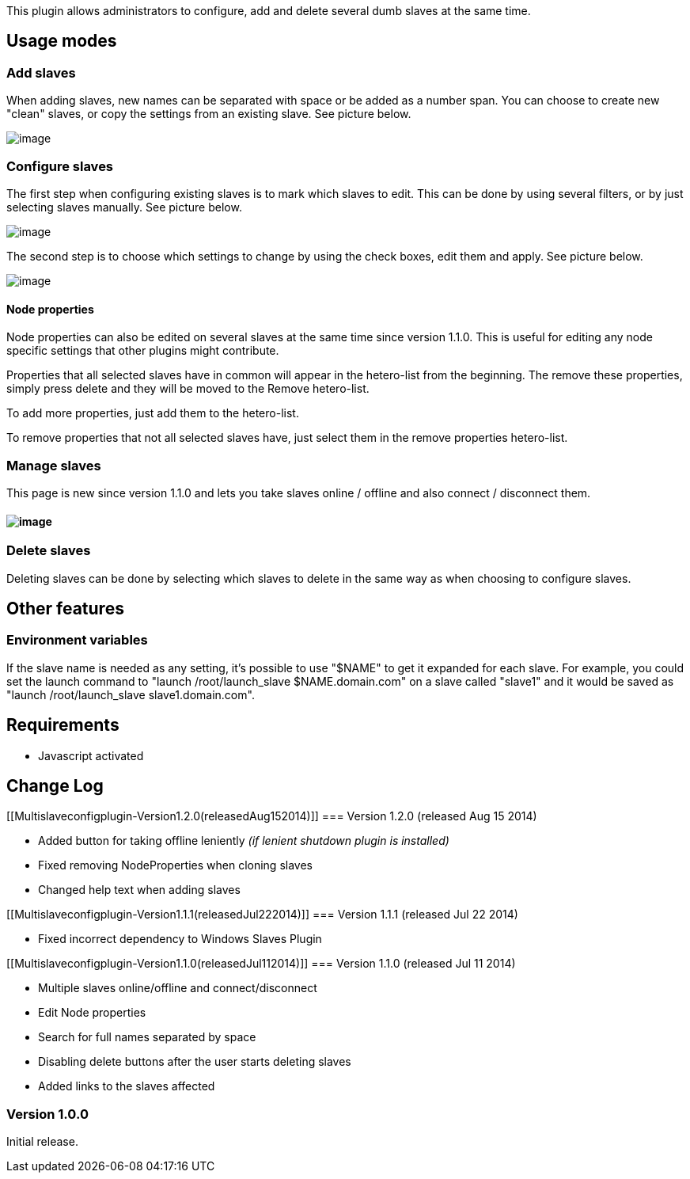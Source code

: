This plugin allows administrators to configure, add and delete several
dumb slaves at the same time. +

[[Multislaveconfigplugin-Usagemodes]]
== Usage modes

[[Multislaveconfigplugin-Addslaves]]
=== Add slaves

When adding slaves, new names can be separated with space or be added as
a number span. You can choose to create new "clean" slaves, or copy the
settings from an existing slave. See picture below.

[.confluence-embedded-file-wrapper]#image:docs/images/add.png[image]#

[[Multislaveconfigplugin-Configureslaves]]
=== Configure slaves

The first step when configuring existing slaves is to mark which slaves
to edit. This can be done by using several filters, or by just selecting
slaves manually. See picture below.

[.confluence-embedded-file-wrapper]#image:docs/images/slaveselector.png[image]#

The second step is to choose which settings to change by using the check
boxes, edit them and apply. See picture below.

[.confluence-embedded-file-wrapper]#image:docs/images/multislaveconfig.png[image]#

[[Multislaveconfigplugin-Nodeproperties]]
==== Node properties

Node properties can also be edited on several slaves at the same time
since version 1.1.0. This is useful for editing any node specific
settings that other plugins might contribute. 

Properties that all selected slaves have in common will appear in the
hetero-list from the beginning. The remove these properties, simply
press delete and they will be moved to the Remove hetero-list.

To add more properties, just add them to the hetero-list. 

To remove properties that not all selected slaves have, just select them
in the remove properties hetero-list.

[[Multislaveconfigplugin-Manageslaves]]
=== Manage slaves

This page is new since version 1.1.0 and lets you take slaves online /
offline and also connect / disconnect them.

[[Multislaveconfigplugin-]]
==== [.confluence-embedded-file-wrapper]#image:docs/images/ManageSlaves.png[image]#

[[Multislaveconfigplugin-Deleteslaves]]
=== Delete slaves

Deleting slaves can be done by selecting which slaves to delete in the
same way as when choosing to configure slaves.

[[Multislaveconfigplugin-Otherfeatures]]
== Other features

[[Multislaveconfigplugin-Environmentvariables]]
=== Environment variables

If the slave name is needed as any setting, it's possible to use "$NAME"
to get it expanded for each slave. For example, you could set the launch
command to "launch /root/launch_slave $NAME.domain.com" on a slave
called "slave1" and it would be saved as "launch /root/launch_slave
slave1.domain.com".

[[Multislaveconfigplugin-Requirements]]
== Requirements

* Javascript activated

[[Multislaveconfigplugin-ChangeLog]]
== Change Log

[[Multislaveconfigplugin-Version1.2.0(releasedAug152014)]]
=== Version 1.2.0 (released Aug 15 2014)

* Added button for taking offline leniently _(if lenient shutdown plugin
is installed)_
* Fixed removing NodeProperties when cloning slaves
* Changed help text when adding slaves

[[Multislaveconfigplugin-Version1.1.1(releasedJul222014)]]
=== Version 1.1.1 (released Jul 22 2014)

* Fixed incorrect dependency to Windows Slaves Plugin

[[Multislaveconfigplugin-Version1.1.0(releasedJul112014)]]
=== Version 1.1.0 (released Jul 11 2014)

* Multiple slaves online/offline and connect/disconnect
* Edit Node properties
* Search for full names separated by space
* Disabling delete buttons after the user starts deleting slaves
* Added links to the slaves affected

[[Multislaveconfigplugin-Version1.0.0]]
=== Version 1.0.0

Initial release.

